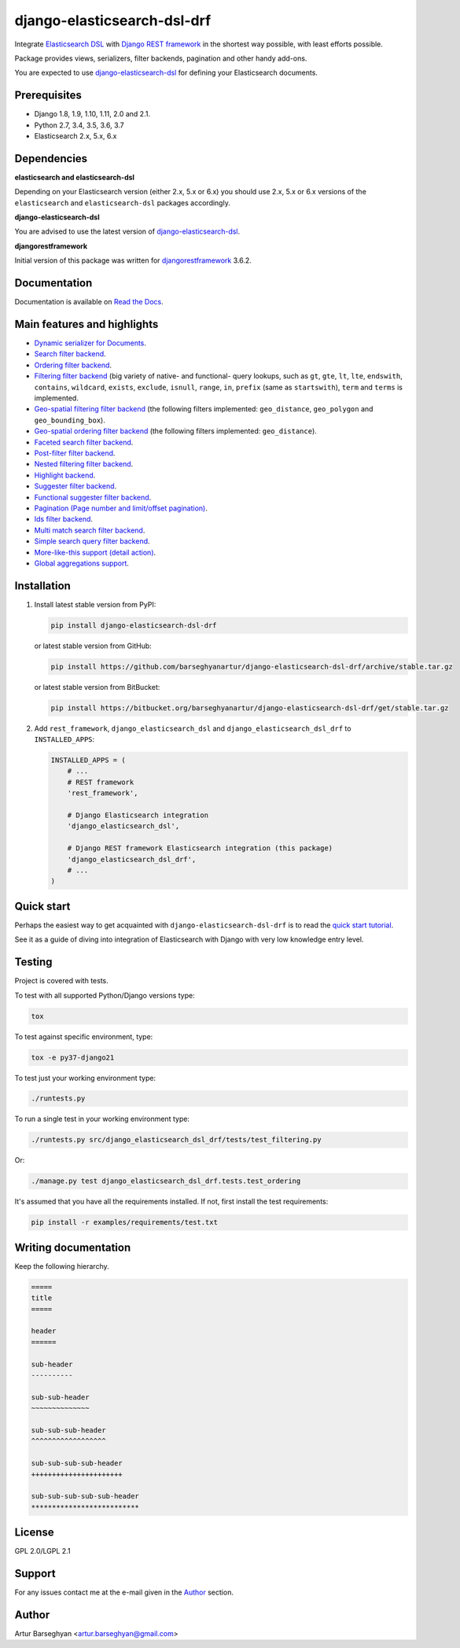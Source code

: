 ============================
django-elasticsearch-dsl-drf
============================
Integrate `Elasticsearch DSL
<https://pypi.python.org/pypi/elasticsearch-dsl>`_ with
`Django REST framework <https://pypi.python.org/pypi/djangorestframework>`_ in
the shortest way possible, with least efforts possible.

Package provides views, serializers, filter backends, pagination and other
handy add-ons.

You are expected to use `django-elasticsearch-dsl
<https://pypi.python.org/pypi/django-elasticsearch-dsl>`_ for defining your
Elasticsearch documents.

Prerequisites
=============

- Django 1.8, 1.9, 1.10, 1.11, 2.0 and 2.1.
- Python 2.7, 3.4, 3.5, 3.6, 3.7
- Elasticsearch 2.x, 5.x, 6.x

Dependencies
============

**elasticsearch and elasticsearch-dsl**

Depending on your Elasticsearch version (either 2.x, 5.x or 6.x) you should
use 2.x, 5.x or 6.x versions of the ``elasticsearch`` and ``elasticsearch-dsl``
packages accordingly.

**django-elasticsearch-dsl**

You are advised to use the latest version of `django-elasticsearch-dsl
<https://pypi.python.org/pypi/django-elasticsearch-dsl>`_.

**djangorestframework**

Initial version of this package was written for `djangorestframework
<https://pypi.python.org/pypi/djangorestframework>`_ 3.6.2.

Documentation
=============

Documentation is available on `Read the Docs
<http://django-elasticsearch-dsl-drf.readthedocs.io/>`_.

Main features and highlights
============================

- `Dynamic serializer for Documents <http://django-elasticsearch-dsl-drf.readthedocs.io/en/0.15.1/basic_usage_examples.html#sample-serializer>`_.
- `Search filter backend <http://django-elasticsearch-dsl-drf.readthedocs.io/en/0.15.1/advanced_usage_examples.html#search>`_.
- `Ordering filter backend <http://django-elasticsearch-dsl-drf.readthedocs.io/en/0.15.1/advanced_usage_examples.html#ordering>`_.
- `Filtering filter backend <http://django-elasticsearch-dsl-drf.readthedocs.io/en/0.15.1/advanced_usage_examples.html#filtering>`_ (big variety of
  native- and functional- query lookups, such as ``gt``, ``gte``, ``lt``,
  ``lte``, ``endswith``, ``contains``, ``wildcard``, ``exists``, ``exclude``,
  ``isnull``, ``range``, ``in``, ``prefix`` (same as ``startswith``), ``term``
  and ``terms`` is implemented.
- `Geo-spatial filtering filter backend <http://django-elasticsearch-dsl-drf.readthedocs.io/en/0.15.1/advanced_usage_examples.html#geo-spatial-features>`_ (the
  following filters implemented: ``geo_distance``, ``geo_polygon`` and
  ``geo_bounding_box``).
- `Geo-spatial ordering filter backend <http://django-elasticsearch-dsl-drf.readthedocs.io/en/0.15.1/advanced_usage_examples.html#geo-spatial-features>`_ (the
  following filters implemented: ``geo_distance``).
- `Faceted search filter backend <http://django-elasticsearch-dsl-drf.readthedocs.io/en/0.15.1/advanced_usage_examples.html#faceted-search>`_.
- `Post-filter filter backend <http://django-elasticsearch-dsl-drf.readthedocs.io/en/0.15.1/advanced_usage_examples.html#post-filter>`_.
- `Nested filtering filter backend <http://django-elasticsearch-dsl-drf.readthedocs.io/en/0.15.1/nested_fields_usage_examples.html#nested-filtering>`_.
- `Highlight backend <http://django-elasticsearch-dsl-drf.readthedocs.io/en/0.15.1/advanced_usage_examples.html#highlighting>`_.
- `Suggester filter backend <http://django-elasticsearch-dsl-drf.readthedocs.io/en/0.15.1/advanced_usage_examples.html#suggestions>`_.
- `Functional suggester filter backend <http://django-elasticsearch-dsl-drf.readthedocs.io/en/0.15.1/advanced_usage_examples.html#functional-suggestions>`_.
- `Pagination (Page number and limit/offset pagination) <http://django-elasticsearch-dsl-drf.readthedocs.io/en/0.15.1/advanced_usage_examples.html#pagination>`_.
- `Ids filter backend <http://django-elasticsearch-dsl-drf.readthedocs.io/en/0.15.1/advanced_usage_examples.html#ids-filter>`_.
- `Multi match search filter backend <http://django-elasticsearch-dsl-drf.readthedocs.io/en/0.15.1/search_backends.html#multi-match-search-filter-backend>`_.
- `Simple search query filter backend <http://django-elasticsearch-dsl-drf.readthedocs.io/en/0.15.1/search_backends.html#simple-query-string-filter-backend>`_.
- `More-like-this support (detail action) <http://django-elasticsearch-dsl-drf.readthedocs.io/en/0.15.1/more_like_this.html>`_.
- `Global aggregations support <http://django-elasticsearch-dsl-drf.readthedocs.io/en/0.15.1/global_aggregations.html>`_.

Installation
============

(1) Install latest stable version from PyPI:

    .. code-block:: sh

        pip install django-elasticsearch-dsl-drf

    or latest stable version from GitHub:

    .. code-block:: sh

        pip install https://github.com/barseghyanartur/django-elasticsearch-dsl-drf/archive/stable.tar.gz

    or latest stable version from BitBucket:

    .. code-block:: sh

        pip install https://bitbucket.org/barseghyanartur/django-elasticsearch-dsl-drf/get/stable.tar.gz

(2) Add ``rest_framework``, ``django_elasticsearch_dsl`` and
    ``django_elasticsearch_dsl_drf`` to ``INSTALLED_APPS``:

    .. code-block:: python

        INSTALLED_APPS = (
            # ...
            # REST framework
            'rest_framework',

            # Django Elasticsearch integration
            'django_elasticsearch_dsl',

            # Django REST framework Elasticsearch integration (this package)
            'django_elasticsearch_dsl_drf',
            # ...
        )

Quick start
===========

Perhaps the easiest way to get acquainted with ``django-elasticsearch-dsl-drf``
is to read the `quick start tutorial <http://django-elasticsearch-dsl-drf.readthedocs.io/en/0.15.1/quick_start.html>`_.

See it as a guide of diving into integration of Elasticsearch with Django
with very low knowledge entry level.

Testing
=======

Project is covered with tests.

To test with all supported Python/Django versions type:

.. code-block:: sh

    tox

To test against specific environment, type:

.. code-block:: sh

    tox -e py37-django21

To test just your working environment type:

.. code-block:: sh

    ./runtests.py

To run a single test in your working environment type:

.. code-block:: sh

    ./runtests.py src/django_elasticsearch_dsl_drf/tests/test_filtering.py

Or:

.. code-block:: sh

    ./manage.py test django_elasticsearch_dsl_drf.tests.test_ordering

It's assumed that you have all the requirements installed. If not, first
install the test requirements:

.. code-block:: sh

    pip install -r examples/requirements/test.txt

Writing documentation
=====================

Keep the following hierarchy.

.. code-block:: text

    =====
    title
    =====

    header
    ======

    sub-header
    ----------

    sub-sub-header
    ~~~~~~~~~~~~~~

    sub-sub-sub-header
    ^^^^^^^^^^^^^^^^^^

    sub-sub-sub-sub-header
    ++++++++++++++++++++++

    sub-sub-sub-sub-sub-header
    **************************

License
=======

GPL 2.0/LGPL 2.1

Support
=======

For any issues contact me at the e-mail given in the `Author`_ section.

Author
======

Artur Barseghyan <artur.barseghyan@gmail.com>


